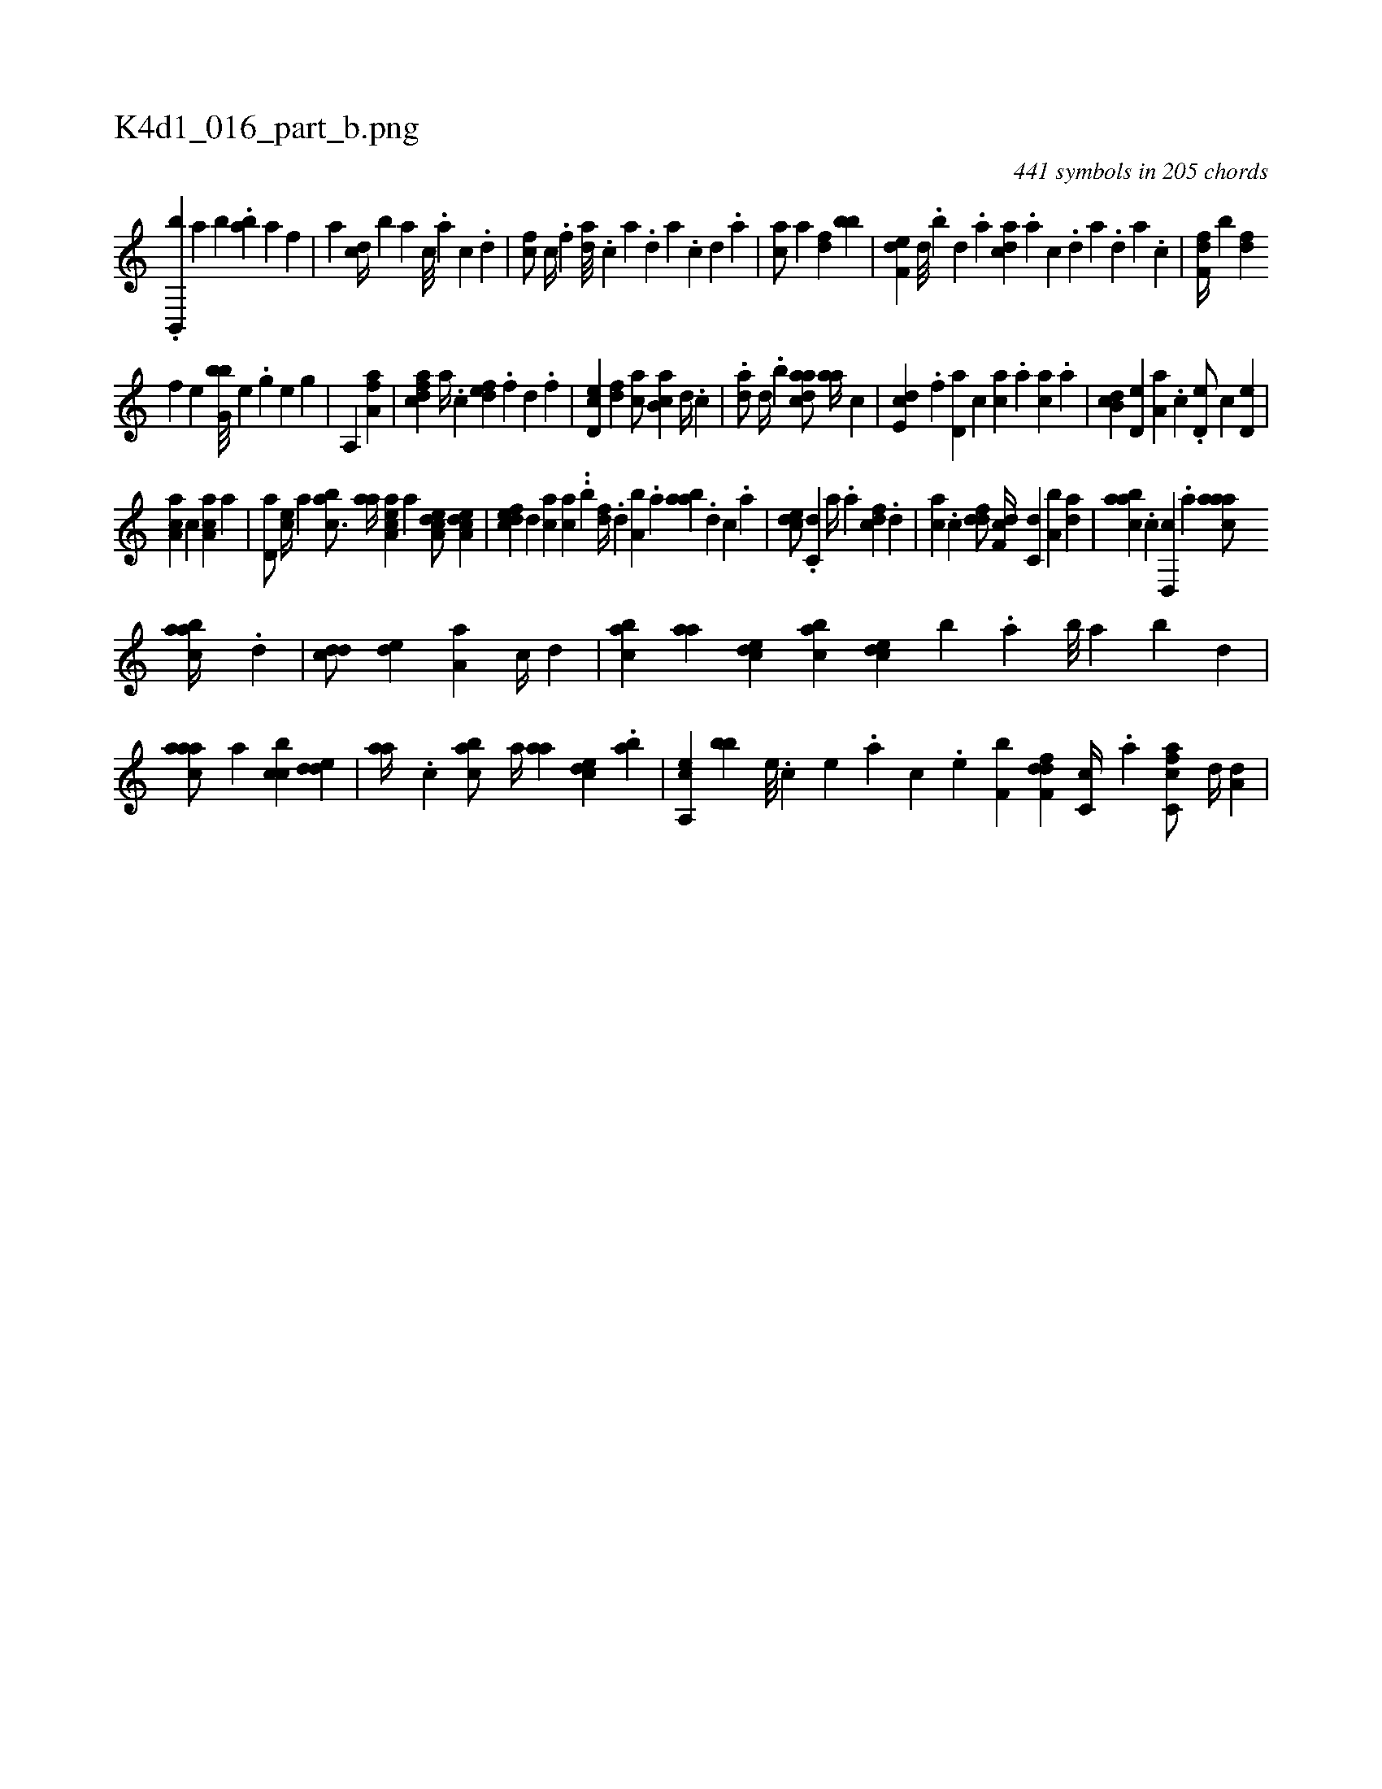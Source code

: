 X:1
%
%%titleleft true
%%tabaddflags 0
%%tabrhstyle grid
%
T:K4d1_016_part_b.png
C:441 symbols in 205 chords
L:1/4
K:italiantab
%
.[,b,,,b] [,,,,,a] [,b] .[,,ab] [a1] [hf] |\
	[ha] [cd//] [,b] [a] [c///] .[a] [c] .[d] |\
	[fc/] [c//] .[f] [da///] .[c] [a] .[,d] [a] .[c] [d] .[a] |\
	[ca/] [,a] [,df] [,bb] |\
	[f,de] [,,d///] .[,,b] [,,d] .[,a] [acd] .[,a] [,c] .[,d] [a] .[,d] [a] .[c] |\
	[df,f//] [,,,b] [fd] 
%
[h,h] [,,f] [,,he] [g,bb///] [e] .[g] [h] .[e] [g] |\
	[ha,,h/] [,,,,h] [ha,fh] [,a] |\
	[,dfac] [,,,a//] .[,,,c] [,,def] .[,,,f] [,,d] .[,,f] |\
	[,cd,e] [,df] [ac/] [,ab,c] [,d//] .[,c] |\
	.[,da/] [,,d//] .[,,b] [,daac/] [,,aa//] [,,,c] |\
	[,,de,c] .[,,,f] [,,d,a] [,,,,c] [,,,ca] .[,,,a] [,,,ca] .[,,a] |\
	[,,b,cd] [,,d,e] [,a,a] .[,,,c] .[,,d,e/] [,,,,,c] [,,d,e] |
%
[,aa,c] [,,,,c] [,a,ac] [,,a] |\
	[,,d,a/] [,,,ce//] [,,,a] [,abc3/4] [,,aa//] [aa,ce] [,,,a] [a,dce/] [a,dce] |\
	[,dfec] [,d] [ac] [ca] ..[b] [,df//] .[,,d] [a,b] .[,,a] [aab] .[,d] [,c] .[,a] |\
	[,cde/] .[c,d] [,a//] .[a] [cdf] .[,d] |\
	[ac] .[c] [ddf/] [df,c//] [c,d] [a,b] [,da] |\
	[aabc] .[c] [d,,c] .[a] [caaa/] 
%
[aabc//] .[,d] |\
	[,cdd/] [,,de] [,a,a] [,,,c//] [,,d] |\
	[,abc] [,,aa] [,,dce] [,,bac] [,,dce] [,,,,b] .[,,a] [,,b///] [,,a] [,,b] [,,d] |\
	[,aaac/] [,,,a] [,cbc] [,dde] |\
	[,,aa//] .[,c] [,abc/] [a//] [,,aa] [,,dce] .[,,ba] |\
	[a,,ce] [,,,bb] [,,e///] .[,,c] [,,e] .[,,a] [,,c] .[,,e] [h,bf,h/] [,,,,,h] |\
	[hdff,d] [,c,c//] .[,a] [fc,ca/] [,,d//] [,,,a,d] |
% number of items: 441


